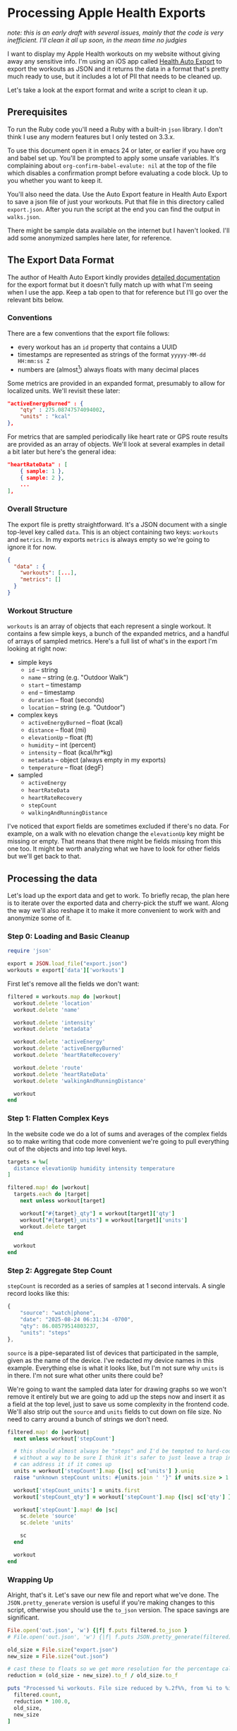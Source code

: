 # -*- truncate-lines: nil; org-confirm-babel-evaluate: nil -*-
#+startup: show3levels indent

* Processing Apple Health Exports
  :properties:
  :header-args: :noweb-sep "\n\n"
  :end:

/note: this is an early draft with several issues, mainly that the code is very/
/inefficient. I'll clean it all up soon, in the mean time no judgies/

I want to display my Apple Health workouts on my website without giving away any
sensitive info. I'm using an iOS app called [[https://healthyapps.dev][Health Auto Export]] to export the
workouts as JSON and it returns the data in a format that's pretty much ready to
use, but it includes a lot of PII that needs to be cleaned up.

Let's take a look at the export format and write a script to clean it up.

** Prerequisites

To run the Ruby code you'll need a Ruby with a built-in =json= library. I don't
think I use any modern features but I only tested on 3.3.x.

To use this document open it in emacs 24 or later, or earlier if you have org
and babel set up. You'll be prompted to apply some unsafe variables. It's
complaining about =org-confirm-babel-evalute: nil= at the top of the file which
disables a confirmation prompt before evaluating a code block. Up to you whether
you want to keep it.

You'll also need the data. Use the Auto Export feature in Health Auto Export to
save a json file of just your workouts. Put that file in this directory called
~export.json~. After you run the script at the end you can find the output in
~walks.json~.

There might be sample data available on the internet but I haven't looked. I'll
add some anonymized samples here later, for reference.

** The Export Data Format

The author of Health Auto Export kindly provides [[https://github.com/Lybron/health-auto-export/wiki/API-Export---JSON-Format#workouts][detailed documentation]] for the
export format but it doesn't fully match up with what I'm seeing when I use the
app. Keep a tab open to that for reference but I'll go over the relevant bits
below.

*** Conventions

There are a few conventions that the export file follows:

- every workout has an =id= property that contains a UUID
- timestamps are represented as strings of the format =yyyyy-MM-dd HH:mm:ss Z=
- numbers are (almost[fn:: except humidity]) always floats with many decimal
  places

Some metrics are provided in an expanded format, presumably to allow for
localized units. We'll revisit these later:

#+begin_src json
"activeEnergyBurned" : {
    "qty" : 275.08747574094002,
    "units" : "kcal"
},
#+end_src

For metrics that are sampled periodically like heart rate or GPS route results
are provided as an array of objects. We'll look at several examples in detail a
bit later but here's the general idea:

#+begin_src json
"heartRateData" : [
    { sample: 1 },
    { sample: 2 },
    ...
],
#+end_src

*** Overall Structure

The export file is pretty straightforward. It's a JSON document with a single
top-level key called =data=. This is an object containing two keys: =workouts=
and =metrics=. In my exports =metrics= is always empty so we're going to ignore
it for now.

#+begin_src json
  {
    "data" : {
      "workouts": [...],
      "metrics": []
    }
  }
#+end_src

*** Workout Structure

=workouts= is an array of objects that each represent a single workout. It
contains a few simple keys, a bunch of the expanded metrics, and a handful of
arrays of sampled metrics. Here's a full list of what's in the export I'm
looking at right now:

- simple keys
  - =id= -- string
  - =name= -- string (e.g. "Outdoor Walk")
  - =start= -- timestamp
  - =end= -- timestamp
  - =duration= -- float (seconds)
  - =location= -- string (e.g. "Outdoor")

- complex keys
  - =activeEnergyBurned= -- float (kcal)
  - =distance= -- float (mi)
  - =elevationUp= -- float (ft)
  - =humidity= -- int (percent)
  - =intensity= -- float (kcal/hr*kg)
  - =metadata= -- object (always empty in my exports)
  - =temperature= -- float (degF)

- sampled
  - =activeEnergy=
  - =heartRateData=
  - =heartRateRecovery=
  - =stepCount=
  - =walkingAndRunningDistance=

I've noticed that export fields are sometimes excluded if there's no data. For
example, on a walk with no elevation change the =elevationUp= key might be
missing or empty. That means that there might be fields missing from this one
too. It might be worth analyzing what we have to look for other fields but we'll
get back to that.

** Processing the data

Let's load up the export data and get to work. To briefly recap, the plan here
is to iterate over the exported data and cherry-pick the stuff we want. Along
the way we'll also reshape it to make it more convenient to work with and
anonymize some of it.

*** Step 0: Loading and Basic Cleanup

#+begin_src ruby :noweb-ref load
  require 'json'

  export = JSON.load_file("export.json")
  workouts = export['data']['workouts']
#+end_src

First let's remove all the fields we don't want:

#+begin_src ruby :noweb-ref cleanup
  filtered = workouts.map do |workout|
    workout.delete 'location'
    workout.delete 'name'

    workout.delete 'intensity'
    workout.delete 'metadata'

    workout.delete 'activeEnergy'
    workout.delete 'activeEnergyBurned'
    workout.delete 'heartRateRecovery'

    workout.delete 'route'
    workout.delete 'heartRateData'
    workout.delete 'walkingAndRunningDistance'

    workout
  end
#+end_src

*** Step 1: Flatten Complex Keys

In the website code we do a lot of sums and averages of the complex fields so to
make writing that code more convenient we're going to pull everything out of the
objects and into top level keys.

#+begin_src ruby :noweb-ref flatten-complex-keys
  targets = %w[
    distance elevationUp humidity intensity temperature
  ]

  filtered.map! do |workout|
    targets.each do |target|
      next unless workout[target]

      workout["#{target}_qty"] = workout[target]['qty']
      workout["#{target}_units"] = workout[target]['units']
      workout.delete target
    end

    workout
  end
#+end_src

*** Step 2: Aggregate Step Count

=stepCount= is recorded as a series of samples at 1 second intervals. A single
record looks like this:

#+begin_src js
  {
      "source": "watch|phone",
      "date": "2025-08-24 06:31:34 -0700",
      "qty": 86.08579514803237,
      "units": "steps"
  },
#+end_src

=source= is a pipe-separated list of devices that participated in the sample,
given as the name of the device. I've redacted my device names in this
example. Everything else is what it looks like, but I'm not sure why =units= is
in there. I'm not sure what other units there could be?

We're going to want the sampled data later for drawing graphs so we won't remove
it entirely but we are going to add up the steps now and insert it as a field at
the top level, just to save us some complexity in the frontend code. We'll also
strip out the =source= and =units= fields to cut down on file size. No need to
carry around a bunch of strings we don't need.

#+begin_src ruby :noweb-ref aggregate-step-count
  filtered.map! do |workout|
    next unless workout['stepCount']

    # this should almost always be "steps" and I'd be tempted to hard-code that but
    # without a way to be sure I think it's safer to just leave a trap in here so we
    # can address it if it comes up
    units = workout['stepCount'].map {|sc| sc['units'] }.uniq
    raise "unknown stepCount units: #{units.join ' '}" if units.size > 1

    workout['stepCount_units'] = units.first
    workout['stepCount_qty'] = workout['stepCount'].map {|sc| sc['qty'] }.sum

    workout['stepCount'].map! do |sc|
      sc.delete 'source'
      sc.delete 'units'

      sc
    end

    workout
  end
#+end_src

*** Wrapping Up

Alright, that's it. Let's save our new file and report what we've done. The
=JSON.pretty_generate= version is useful if you're making changes to this
script, otherwise you should use the =to_json= version. The space savings are
significant.

#+begin_src ruby :noweb-ref save-and-report
  File.open('out.json', 'w') {|f| f.puts filtered.to_json }
  # File.open('out.json', 'w') {|f| f.puts JSON.pretty_generate(filtered) }

  old_size = File.size("export.json")
  new_size = File.size("out.json")

  # cast these to floats so we get more resolution for the percentage calc
  reduction = (old_size - new_size).to_f / old_size.to_f

  puts "Processed %i workouts. File size reduced by %.2f%%, from %i to %i bytes" % [
    filtered.count,
    reduction * 100.0,
    old_size,
    new_size
  ]
#+end_src

** The Final Script

If you're reading this in emacs you should be able to put your point in this
code block and press ~C-c C-c~ to run it. You'll know it worked when a
~#+RESULTS:~ block appears below it. It might take a few seconds.

#+begin_src ruby :tangle process-health-export.rb :noweb yes :results output
  #!/usr/bin/env ruby

  ### WARNING: This file is generated by babel. Changes will be lost.

  <<load>>

  ### remove unwanted fields

  <<cleanup>>

  ### flatten complex keys

  <<flatten-complex-keys>>

  ### aggregate step count

  <<aggregate-step-count>>

  ### save and report

  <<save-and-report>>
#+end_src

#+RESULTS:
: Processed 59 workouts. File size reduced by 99.78%, from 108285564 to 240643 bytes
